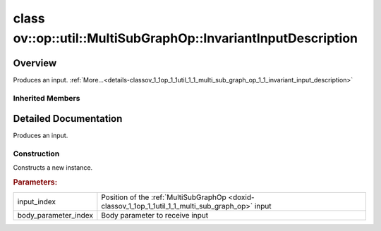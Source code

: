 .. index:: pair: class; ov::op::util::MultiSubGraphOp::InvariantInputDescription
.. _doxid-classov_1_1op_1_1util_1_1_multi_sub_graph_op_1_1_invariant_input_description:

class ov::op::util::MultiSubGraphOp::InvariantInputDescription
==============================================================



Overview
~~~~~~~~

Produces an input. :ref:`More...<details-classov_1_1op_1_1util_1_1_multi_sub_graph_op_1_1_invariant_input_description>`


.. ref-code-block:: cpp
	:class: doxyrest-overview-code-block

	#include <multi_subgraph_base.hpp>
	
	class InvariantInputDescription: public :ref:`ov::op::util::MultiSubGraphOp::InputDescription<doxid-classov_1_1op_1_1util_1_1_multi_sub_graph_op_1_1_input_description>`
	{
	public:
		// fields
	
		 :ref:`BWDCMP_RTTI_DECLARATION<doxid-classov_1_1op_1_1util_1_1_multi_sub_graph_op_1_1_invariant_input_description_1a95d5c8bad83c73373e58e2af798ef4be>`;

		// construction
	
		:ref:`InvariantInputDescription<doxid-classov_1_1op_1_1util_1_1_multi_sub_graph_op_1_1_invariant_input_description_1ab15d5a3ed091986305c8f5da14f2ec44>`(uint64_t input_index, uint64_t body_parameter_index);
		:ref:`InvariantInputDescription<doxid-classov_1_1op_1_1util_1_1_multi_sub_graph_op_1_1_invariant_input_description_1acd9e9a688645ec1b8b78007e3cc6cb10>`();

		// methods
	
		:ref:`OPENVINO_RTTI<doxid-classov_1_1op_1_1util_1_1_multi_sub_graph_op_1_1_invariant_input_description_1afd05638bfe95d4b5f6eec3680b70de3d>`("InvariantInputDescription");
		virtual std::shared_ptr<:ref:`InputDescription<doxid-classov_1_1op_1_1util_1_1_multi_sub_graph_op_1_1_input_description>`> :ref:`copy<doxid-classov_1_1op_1_1util_1_1_multi_sub_graph_op_1_1_invariant_input_description_1ae8f4a001ed94643fe455c91d16bd1514>`() const;
	};

Inherited Members
-----------------

.. ref-code-block:: cpp
	:class: doxyrest-overview-inherited-code-block

	public:
		// typedefs
	
		typedef std::shared_ptr<:ref:`InputDescription<doxid-classov_1_1op_1_1util_1_1_multi_sub_graph_op_1_1_input_description>`> :ref:`Ptr<doxid-classov_1_1op_1_1util_1_1_multi_sub_graph_op_1_1_input_description_1a750d0d553f8c4d59c87775f8ba335568>`;
		typedef :ref:`DiscreteTypeInfo<doxid-structov_1_1_discrete_type_info>` :ref:`type_info_t<doxid-classov_1_1op_1_1util_1_1_multi_sub_graph_op_1_1_input_description_1a95bf848fcb2e4fe106397f1153647a4c>`;

		// fields
	
		uint64_t :ref:`m_input_index<doxid-classov_1_1op_1_1util_1_1_multi_sub_graph_op_1_1_input_description_1ac46052c55790ec9683709526387b7c84>` {0};
		uint64_t :ref:`m_body_parameter_index<doxid-classov_1_1op_1_1util_1_1_multi_sub_graph_op_1_1_input_description_1a713aaf296a25beb90665248a4206c497>` {0};

		// methods
	
		virtual std::shared_ptr<:ref:`InputDescription<doxid-classov_1_1op_1_1util_1_1_multi_sub_graph_op_1_1_input_description>`> :ref:`copy<doxid-classov_1_1op_1_1util_1_1_multi_sub_graph_op_1_1_input_description_1a3beee4948ec33b271b8e369a4670a230>`() const = 0;
		virtual const :ref:`type_info_t<doxid-classov_1_1op_1_1util_1_1_multi_sub_graph_op_1_1_input_description_1a95bf848fcb2e4fe106397f1153647a4c>`& :ref:`get_type_info<doxid-classov_1_1op_1_1util_1_1_multi_sub_graph_op_1_1_input_description_1a889cecbf7e215552f17acf10c9e38cbf>`() const = 0;

.. _details-classov_1_1op_1_1util_1_1_multi_sub_graph_op_1_1_invariant_input_description:

Detailed Documentation
~~~~~~~~~~~~~~~~~~~~~~

Produces an input.

Construction
------------

.. _doxid-classov_1_1op_1_1util_1_1_multi_sub_graph_op_1_1_invariant_input_description_1ab15d5a3ed091986305c8f5da14f2ec44:
.. index:: pair: function; InvariantInputDescription

.. ref-code-block:: cpp
	:class: doxyrest-title-code-block

	InvariantInputDescription(uint64_t input_index, uint64_t body_parameter_index)

Constructs a new instance.



.. rubric:: Parameters:

.. list-table::
	:widths: 20 80

	*
		- input_index

		- Position of the :ref:`MultiSubGraphOp <doxid-classov_1_1op_1_1util_1_1_multi_sub_graph_op>` input

	*
		- body_parameter_index

		- Body parameter to receive input


